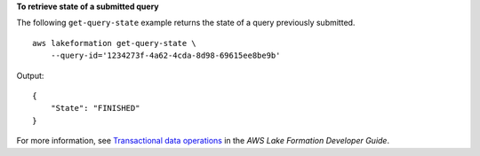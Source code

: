 **To retrieve state of a submitted query**

The following ``get-query-state`` example returns the state of a query previously submitted. ::

    aws lakeformation get-query-state \
        --query-id='1234273f-4a62-4cda-8d98-69615ee8be9b'

Output::

    {
        "State": "FINISHED"
    }

For more information, see `Transactional data operations <https://docs.aws.amazon.com/lake-formation/latest/dg/transactions-data-operations.html>`__ in the *AWS Lake Formation Developer Guide*.
